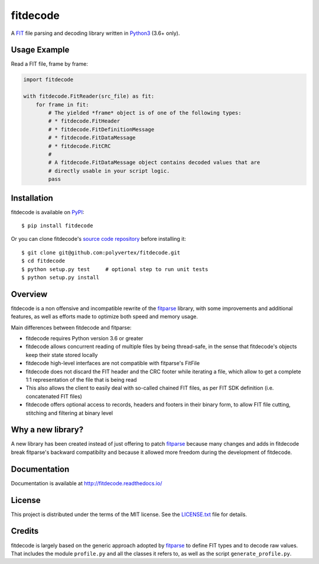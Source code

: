 =========
fitdecode
=========

.. image:: https://readthedocs.org/projects/fitdecode/badge/?version=latest
    :target: http://fitdecode.readthedocs.io/
    :alt: Latest Docs

.. image:: https://travis-ci.org/polyvertex/fitdecode.svg
    :target: https://travis-ci.org/polyvertex/fitdecode


A `FIT <http://www.thisisant.com>`_ file parsing and decoding library written in
`Python3 <https://www.python.org/>`_ (3.6+ only).


Usage Example
=============

Read a FIT file, frame by frame:

.. code:: python

    import fitdecode

    with fitdecode.FitReader(src_file) as fit:
        for frame in fit:
            # The yielded *frame* object is of one of the following types:
            # * fitdecode.FitHeader
            # * fitdecode.FitDefinitionMessage
            # * fitdecode.FitDataMessage
            # * fitdecode.FitCRC
            #
            # A fitdecode.FitDataMessage object contains decoded values that are
            # directly usable in your script logic.
            pass


Installation
============

fitdecode is available on `PyPI <https://pypi.org/project/fitdecode/>`_::

    $ pip install fitdecode


Or you can clone fitdecode's `source code repository
<https://github.com/polyvertex/fitdecode>`_ before installing it::

    $ git clone git@github.com:polyvertex/fitdecode.git
    $ cd fitdecode
    $ python setup.py test     # optional step to run unit tests
    $ python setup.py install


Overview
========

fitdecode is a non offensive and incompatible rewrite of the fitparse_ library,
with some improvements and additional features, as well as efforts made to
optimize both speed and memory usage.

Main differences between fitdecode and fitparse:

* fitdecode requires Python version 3.6 or greater

* fitdecode allows concurrent reading of multiple files by being thread-safe, in
  the sense that fitdecode's objects keep their state stored locally

* fitdecode high-level interfaces are not compatible with fitparse's FitFile

* fitdecode does not discard the FIT header and the CRC footer while iterating
  a file, which allow to get a complete 1:1 representation of the file that is
  being read

* This also allows the client to easily deal with so-called chained FIT files,
  as per FIT SDK definition (i.e. concatenated FIT files)

* fitdecode offers optional access to records, headers and footers in their
  binary form, to allow FIT file cutting, stitching and filtering at binary
  level


Why a new library?
==================

A new library has been created instead of just offering to patch fitparse_
because many changes and adds in fitdecode break fitparse's backward
compatibilty and because it allowed more freedom during the development of
fitdecode.


Documentation
=============

Documentation is available at `<http://fitdecode.readthedocs.io/>`_


License
=======

This project is distributed under the terms of the MIT license.
See the `LICENSE.txt <LICENSE.txt>`_ file for details.


Credits
=======

fitdecode is largely based on the generic approach adopted by fitparse_ to
define FIT types and to decode raw values. That includes the module
``profile.py`` and all the classes it refers to, as well as the script
``generate_profile.py``.



.. _fitparse: https://github.com/dtcooper/python-fitparse
